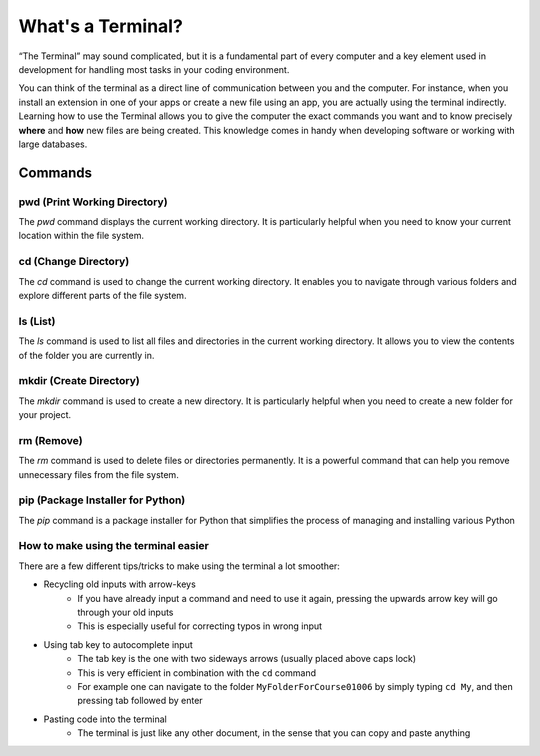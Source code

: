 What's a Terminal?
============


“The Terminal” may sound complicated, but it is a fundamental part of every computer and a key element used in development for handling most tasks in your coding environment.

You can think of the terminal as a direct line of communication between you and the computer. For instance, when you install an extension in one of your apps or create a new file using an app, you are actually using the terminal indirectly. 
Learning how to use the Terminal allows you to give the computer the exact commands you want and to know precisely **where** and **how** new files are being created. This knowledge comes in handy when developing software or working with large databases.

Commands
--------

pwd (Print Working Directory)
+++++++++++++++++++++++++++++++

The `pwd` command displays the current working directory. It is particularly helpful when you need to know your current location within the file system.

.. tab::  Windows (Powershell)

   .. code-block:: bash

      pwd

.. tab::  Windows (Batch)

   .. code-block:: bash

      echo %cd%

.. tab::  MacOS|Bash

   .. code-block:: bash

      pwd

.. tab::  Linux|Bash

   .. code-block:: bash

      pwd

cd (Change Directory)
++++++++++++++++++++++

The `cd` command is used to change the current working directory. It enables you to navigate through various folders and explore different parts of the file system.

.. tab::  Windows (Powershell)

   .. code-block:: bash

      cd NewFolder

.. tab::  Windows (Batch)

   .. code-block:: bash

      cd NewFolder

.. tab::  MacOS|Bash

   .. code-block:: bash

      cd NewFolder

.. tab::  Linux|Bash

   .. code-block:: bash

      cd NewFolder

ls (List)
+++++++++

The `ls` command is used to list all files and directories in the current working directory. It allows you to view the contents of the folder you are currently in.

.. tab::  Windows (Powershell)

   .. code-block:: bash

      ls

.. tab::  Windows (Batch)

   .. code-block:: bash

      dir

.. tab::  MacOS|Bash

   .. code-block:: bash

      ls

.. tab::  Linux|Bash

   .. code-block:: bash

      ls

mkdir (Create Directory)
+++++++++++++++++++++++++

The `mkdir` command is used to create a new directory. It is particularly helpful when you need to create a new folder for your project.

.. tab::  Windows (Powershell)

   .. code-block:: bash

        mkdir NewFolder

.. tab::  Windows (Batch)

   .. code-block:: bash

        mkdir NewFolder

.. tab::  MacOS|Bash

   .. code-block:: bash

        mkdir NewFolder

.. tab::  Linux|Bash

   .. code-block:: bash

        mkdir NewFolder

rm (Remove)
+++++++++++

The `rm` command is used to delete files or directories permanently. It is a powerful command that can help you remove unnecessary files from the file system.

.. tab::  Windows (Powershell)

   .. code-block:: bash

      rm NewFile.txt

.. tab::  Windows (Batch)

   .. code-block:: bash

      del NewFile.txt

.. tab::  MacOS|Bash

   .. code-block:: bash

      rm NewFile.txt

.. tab::  Linux|Bash

   .. code-block:: bash

      rm NewFile.txt

pip (Package Installer for Python)
+++++++++++++++++++++++++++++++++++

The `pip` command is a package installer for Python that simplifies the process of managing and installing various Python

.. tab::  Windows (Powershell)

   .. code-block:: bash

      pip install package_name

.. tab::  Windows (Batch)
    
   .. code-block:: bash

      pip install package_name

.. tab::  MacOS|Bash

    .. code-block:: bash
    
        pip3 install package_name

.. tab::  Linux|Bash

    .. code-block:: bash
    
        pip3 install package_name


How to make using the terminal easier
++++++++++++++++++++++++++++++++++++++++++

There are a few different tips/tricks to make using the terminal a lot smoother:

* Recycling old inputs with arrow-keys
   * If you have already input a command and need to use it again, pressing the upwards arrow key will go through your old inputs
   * This is especially useful for correcting typos in wrong input

* Using tab key to autocomplete input
   * The tab key is the one with two sideways arrows (usually placed above caps lock)
   * This is very efficient in combination with the ``cd`` command 
   * For example one can navigate to the folder ``MyFolderForCourse01006`` by simply typing ``cd My``, and then pressing tab followed by enter

* Pasting code into the terminal
   * The terminal is just like any other document, in the sense that you can copy and paste anything
